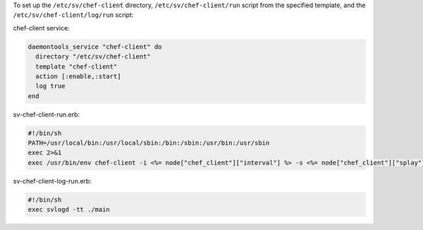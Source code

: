 .. This is an included how-to. 

To set up the ``/etc/sv/chef-client`` directory, ``/etc/sv/chef-client/run`` script from the specified template, and the ``/etc/sv/chef-client/log/run`` script:

chef-client service:

.. code-block:: ruby

   daemontools_service "chef-client" do
     directory "/etc/sv/chef-client"
     template "chef-client"
     action [:enable,:start]
     log true
   end

sv-chef-client-run.erb:

.. code-block:: ruby

   #!/bin/sh
   PATH=/usr/local/bin:/usr/local/sbin:/bin:/sbin:/usr/bin:/usr/sbin
   exec 2>&1
   exec /usr/bin/env chef-client -i <%= node["chef_client"]["interval"] %> -s <%= node["chef_client"]["splay"] %>

sv-chef-client-log-run.erb:

.. code-block:: ruby

   #!/bin/sh
   exec svlogd -tt ./main
